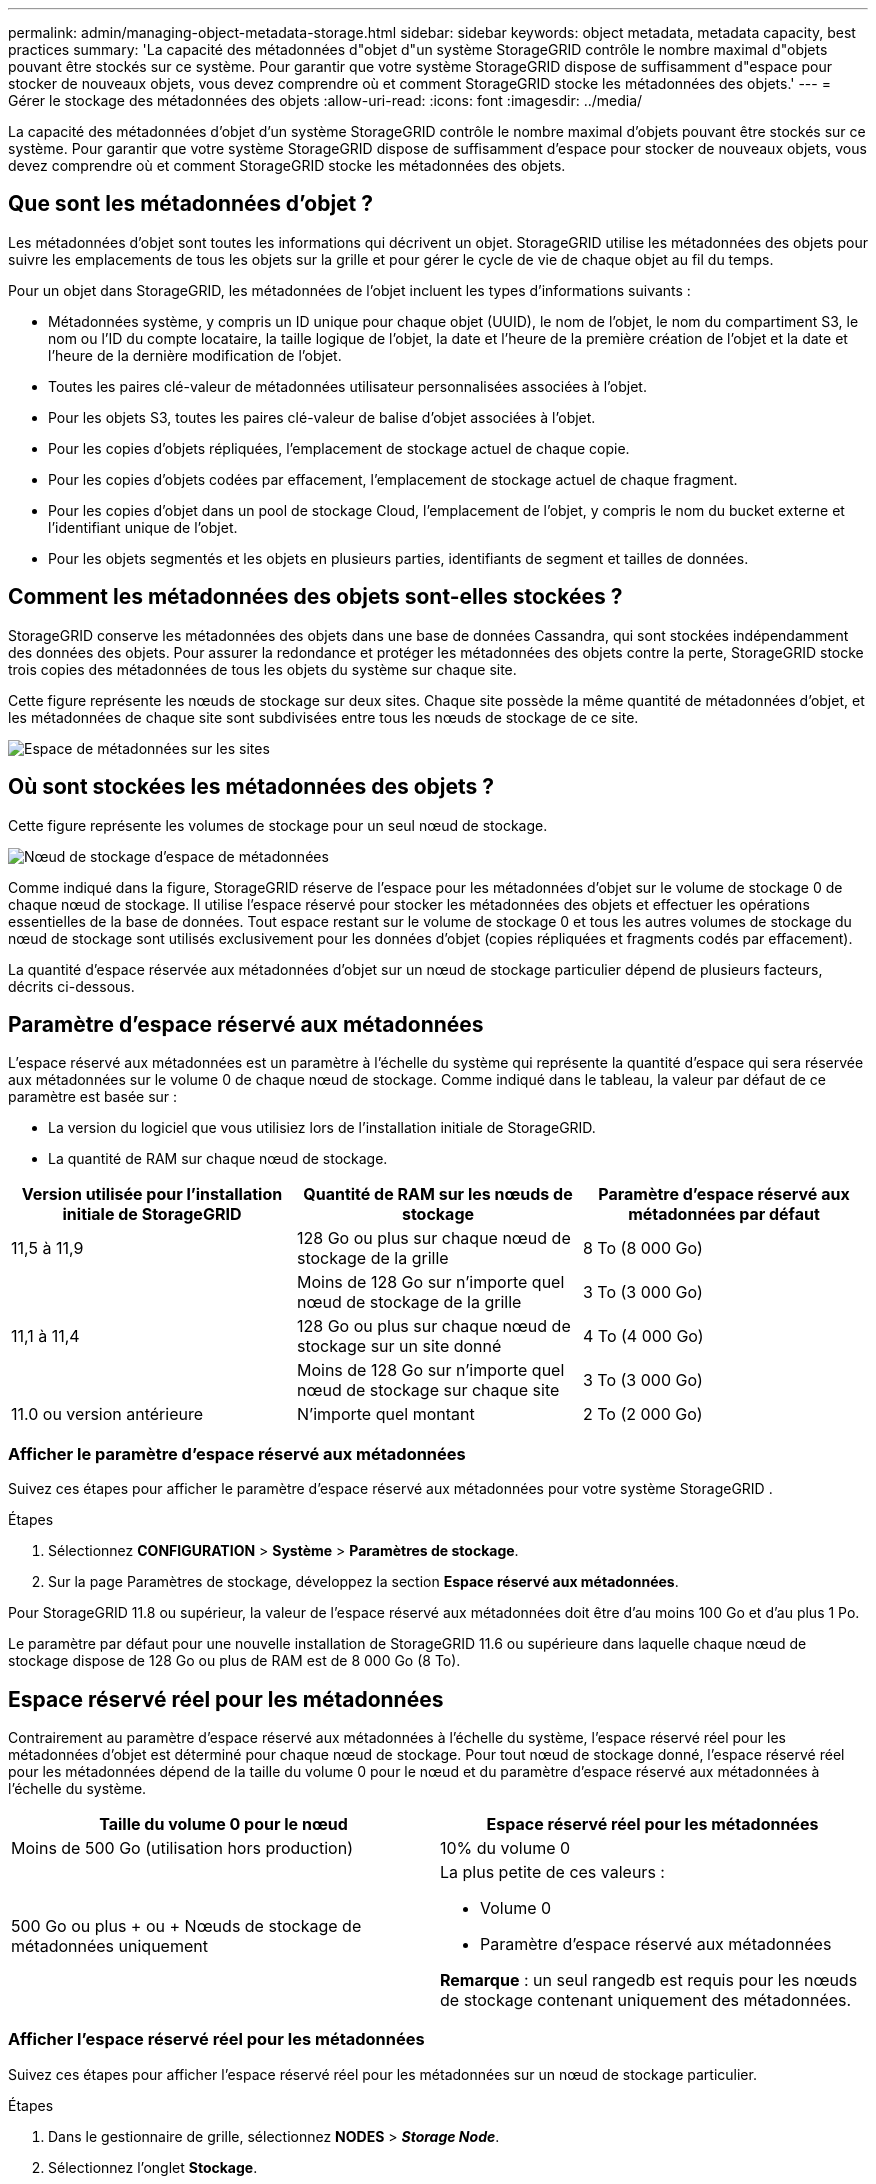 ---
permalink: admin/managing-object-metadata-storage.html 
sidebar: sidebar 
keywords: object metadata, metadata capacity, best practices 
summary: 'La capacité des métadonnées d"objet d"un système StorageGRID contrôle le nombre maximal d"objets pouvant être stockés sur ce système.  Pour garantir que votre système StorageGRID dispose de suffisamment d"espace pour stocker de nouveaux objets, vous devez comprendre où et comment StorageGRID stocke les métadonnées des objets.' 
---
= Gérer le stockage des métadonnées des objets
:allow-uri-read: 
:icons: font
:imagesdir: ../media/


[role="lead"]
La capacité des métadonnées d'objet d'un système StorageGRID contrôle le nombre maximal d'objets pouvant être stockés sur ce système.  Pour garantir que votre système StorageGRID dispose de suffisamment d'espace pour stocker de nouveaux objets, vous devez comprendre où et comment StorageGRID stocke les métadonnées des objets.



== Que sont les métadonnées d’objet ?

Les métadonnées d’objet sont toutes les informations qui décrivent un objet.  StorageGRID utilise les métadonnées des objets pour suivre les emplacements de tous les objets sur la grille et pour gérer le cycle de vie de chaque objet au fil du temps.

Pour un objet dans StorageGRID, les métadonnées de l'objet incluent les types d'informations suivants :

* Métadonnées système, y compris un ID unique pour chaque objet (UUID), le nom de l'objet, le nom du compartiment S3, le nom ou l'ID du compte locataire, la taille logique de l'objet, la date et l'heure de la première création de l'objet et la date et l'heure de la dernière modification de l'objet.
* Toutes les paires clé-valeur de métadonnées utilisateur personnalisées associées à l'objet.
* Pour les objets S3, toutes les paires clé-valeur de balise d'objet associées à l'objet.
* Pour les copies d’objets répliquées, l’emplacement de stockage actuel de chaque copie.
* Pour les copies d'objets codées par effacement, l'emplacement de stockage actuel de chaque fragment.
* Pour les copies d'objet dans un pool de stockage Cloud, l'emplacement de l'objet, y compris le nom du bucket externe et l'identifiant unique de l'objet.
* Pour les objets segmentés et les objets en plusieurs parties, identifiants de segment et tailles de données.




== Comment les métadonnées des objets sont-elles stockées ?

StorageGRID conserve les métadonnées des objets dans une base de données Cassandra, qui sont stockées indépendamment des données des objets.  Pour assurer la redondance et protéger les métadonnées des objets contre la perte, StorageGRID stocke trois copies des métadonnées de tous les objets du système sur chaque site.

Cette figure représente les nœuds de stockage sur deux sites.  Chaque site possède la même quantité de métadonnées d'objet, et les métadonnées de chaque site sont subdivisées entre tous les nœuds de stockage de ce site.

image::../media/metadata_space_across_sites.png[Espace de métadonnées sur les sites]



== Où sont stockées les métadonnées des objets ?

Cette figure représente les volumes de stockage pour un seul nœud de stockage.

image::../media/metadata_space_storage_node.png[Nœud de stockage d'espace de métadonnées]

Comme indiqué dans la figure, StorageGRID réserve de l’espace pour les métadonnées d’objet sur le volume de stockage 0 de chaque nœud de stockage.  Il utilise l'espace réservé pour stocker les métadonnées des objets et effectuer les opérations essentielles de la base de données.  Tout espace restant sur le volume de stockage 0 et tous les autres volumes de stockage du nœud de stockage sont utilisés exclusivement pour les données d'objet (copies répliquées et fragments codés par effacement).

La quantité d’espace réservée aux métadonnées d’objet sur un nœud de stockage particulier dépend de plusieurs facteurs, décrits ci-dessous.



== Paramètre d'espace réservé aux métadonnées

L'espace réservé aux métadonnées est un paramètre à l'échelle du système qui représente la quantité d'espace qui sera réservée aux métadonnées sur le volume 0 de chaque nœud de stockage.  Comme indiqué dans le tableau, la valeur par défaut de ce paramètre est basée sur :

* La version du logiciel que vous utilisiez lors de l'installation initiale de StorageGRID.
* La quantité de RAM sur chaque nœud de stockage.


[cols="1a,1a,1a"]
|===
| Version utilisée pour l'installation initiale de StorageGRID | Quantité de RAM sur les nœuds de stockage | Paramètre d'espace réservé aux métadonnées par défaut 


 a| 
11,5 à 11,9
 a| 
128 Go ou plus sur chaque nœud de stockage de la grille
 a| 
8 To (8 000 Go)



 a| 
 a| 
Moins de 128 Go sur n'importe quel nœud de stockage de la grille
 a| 
3 To (3 000 Go)



 a| 
11,1 à 11,4
 a| 
128 Go ou plus sur chaque nœud de stockage sur un site donné
 a| 
4 To (4 000 Go)



 a| 
 a| 
Moins de 128 Go sur n'importe quel nœud de stockage sur chaque site
 a| 
3 To (3 000 Go)



 a| 
11.0 ou version antérieure
 a| 
N'importe quel montant
 a| 
2 To (2 000 Go)

|===


=== Afficher le paramètre d'espace réservé aux métadonnées

Suivez ces étapes pour afficher le paramètre d’espace réservé aux métadonnées pour votre système StorageGRID .

.Étapes
. Sélectionnez *CONFIGURATION* > *Système* > *Paramètres de stockage*.
. Sur la page Paramètres de stockage, développez la section *Espace réservé aux métadonnées*.


Pour StorageGRID 11.8 ou supérieur, la valeur de l'espace réservé aux métadonnées doit être d'au moins 100 Go et d'au plus 1 Po.

Le paramètre par défaut pour une nouvelle installation de StorageGRID 11.6 ou supérieure dans laquelle chaque nœud de stockage dispose de 128 Go ou plus de RAM est de 8 000 Go (8 To).



== Espace réservé réel pour les métadonnées

Contrairement au paramètre d'espace réservé aux métadonnées à l'échelle du système, l'espace réservé réel pour les métadonnées d'objet est déterminé pour chaque nœud de stockage.  Pour tout nœud de stockage donné, l'espace réservé réel pour les métadonnées dépend de la taille du volume 0 pour le nœud et du paramètre d'espace réservé aux métadonnées à l'échelle du système.

[cols="1a,1a"]
|===
| Taille du volume 0 pour le nœud | Espace réservé réel pour les métadonnées 


 a| 
Moins de 500 Go (utilisation hors production)
 a| 
10% du volume 0



 a| 
500 Go ou plus + ou + Nœuds de stockage de métadonnées uniquement
 a| 
La plus petite de ces valeurs :

* Volume 0
* Paramètre d'espace réservé aux métadonnées


*Remarque* : un seul rangedb est requis pour les nœuds de stockage contenant uniquement des métadonnées.

|===


=== Afficher l'espace réservé réel pour les métadonnées

Suivez ces étapes pour afficher l’espace réservé réel pour les métadonnées sur un nœud de stockage particulier.

.Étapes
. Dans le gestionnaire de grille, sélectionnez *NODES* > *_Storage Node_*.
. Sélectionnez l'onglet *Stockage*.
. Placez votre curseur sur le graphique Stockage utilisé - Métadonnées de l'objet et recherchez la valeur *Réservée réelle*.
+
image::../media/storage_used_object_metadata_actual_reserved.png[Stockage utilisé - Métadonnées de l'objet - Réel réservé]



Dans la capture d'écran, la valeur *Réservée réelle* est de 8 To.  Cette capture d'écran concerne un grand nœud de stockage dans une nouvelle installation de StorageGRID 11.6.  Étant donné que le paramètre d'espace réservé aux métadonnées à l'échelle du système est inférieur au volume 0 pour ce nœud de stockage, l'espace réservé réel pour ce nœud est égal au paramètre d'espace réservé aux métadonnées.



== Exemple d'espace de métadonnées réservé réel

Supposons que vous installiez un nouveau système StorageGRID utilisant la version 11.7 ou ultérieure.  Pour cet exemple, supposons que chaque nœud de stockage dispose de plus de 128 Go de RAM et que le volume 0 du nœud de stockage 1 (SN1) est de 6 To.  Sur la base de ces valeurs :

* L'espace réservé aux métadonnées à l'échelle du système est défini sur 8 To.  (Il s'agit de la valeur par défaut pour une nouvelle installation de StorageGRID 11.6 ou supérieure si chaque nœud de stockage dispose de plus de 128 Go de RAM.)
* L'espace réservé réel pour les métadonnées pour SN1 est de 6 To.  (Le volume entier est réservé car le volume 0 est plus petit que le paramètre *Espace réservé aux métadonnées*.)




== Espace de métadonnées autorisé

L'espace réservé réel de chaque nœud de stockage pour les métadonnées est subdivisé en espace disponible pour les métadonnées d'objet (l'espace de métadonnées autorisé) et l'espace requis pour les opérations de base de données essentielles (telles que le compactage et la réparation) et les futures mises à niveau matérielles et logicielles.  L'espace de métadonnées autorisé régit la capacité globale de l'objet.

image::../media/metadata_allowed_space_volume_0.png[Volume d'espace autorisé pour les métadonnées 0]

Le tableau suivant montre comment StorageGRID calcule l'*espace de métadonnées autorisé* pour différents nœuds de stockage, en fonction de la quantité de mémoire du nœud et de l'espace réservé réel pour les métadonnées.

[cols="1a,1a,2a,2a"]
|===


 a| 
 a| 
 a| 
*Quantité de mémoire sur le nœud de stockage*



 a| 
 a| 
 a| 
< 128 Go
 a| 
>= 128 Go



 a| 
*Espace réservé réel pour les métadonnées*
 a| 
<= 4 To
 a| 
60 % de l'espace réel réservé aux métadonnées, jusqu'à un maximum de 1,32 To
 a| 
60 % de l'espace réel réservé aux métadonnées, jusqu'à un maximum de 1,98 To



 a| 
> 4 To
 a| 
(Espace réservé réel pour les métadonnées − 1 To) × 60 %, jusqu'à un maximum de 1,32 To
 a| 
(Espace réservé réel pour les métadonnées − 1 To) × 60 %, jusqu'à un maximum de 3,96 To

|===


=== Afficher l'espace de métadonnées autorisé

Suivez ces étapes pour afficher l’espace de métadonnées autorisé pour un nœud de stockage.

.Étapes
. Dans le gestionnaire de grille, sélectionnez *NODES*.
. Sélectionnez le nœud de stockage.
. Sélectionnez l'onglet *Stockage*.
. Placez votre curseur sur le graphique Stockage utilisé - métadonnées de l'objet et recherchez la valeur *Autorisée*.
+
image::../media/storage_used_object_metadata_allowed.png[Stockage utilisé - Métadonnées de l'objet - Autorisé]



Dans la capture d'écran, la valeur *Autorisée* est de 3,96 To, ce qui correspond à la valeur maximale pour un nœud de stockage dont l'espace réservé réel pour les métadonnées est supérieur à 4 To.

La valeur *Autorisée* correspond à cette métrique Prometheus :

`storagegrid_storage_utilization_metadata_allowed_bytes`



== Exemple d'espace de métadonnées autorisé

Supposons que vous installiez un système StorageGRID utilisant la version 11.6.  Pour cet exemple, supposons que chaque nœud de stockage dispose de plus de 128 Go de RAM et que le volume 0 du nœud de stockage 1 (SN1) est de 6 To.  Sur la base de ces valeurs :

* L'espace réservé aux métadonnées à l'échelle du système est défini sur 8 To.  (Il s'agit de la valeur par défaut pour StorageGRID 11.6 ou supérieur lorsque chaque nœud de stockage dispose de plus de 128 Go de RAM.)
* L'espace réservé réel pour les métadonnées pour SN1 est de 6 To.  (Le volume entier est réservé car le volume 0 est plus petit que le paramètre *Espace réservé aux métadonnées*.)
* L'espace autorisé pour les métadonnées sur SN1 est de 3 To, sur la base du calcul indiqué dans le<<table-allowed-space-for-metadata,tableau pour l'espace autorisé pour les métadonnées>> : (Espace réservé réel pour les métadonnées − 1 To) × 60 %, jusqu'à un maximum de 3,96 To.




== Comment les nœuds de stockage de différentes tailles affectent la capacité des objets

Comme décrit ci-dessus, StorageGRID répartit uniformément les métadonnées des objets sur les nœuds de stockage de chaque site.  Pour cette raison, si un site contient des nœuds de stockage de différentes tailles, le plus petit nœud du site détermine la capacité de métadonnées du site.

Considérez l’exemple suivant :

* Vous disposez d’une grille à site unique contenant trois nœuds de stockage de tailles différentes.
* Le paramètre *Espace réservé aux métadonnées* est de 4 To.
* Les nœuds de stockage ont les valeurs suivantes pour l'espace de métadonnées réservé réel et l'espace de métadonnées autorisé.
+
[cols="1a,1a,1a,1a"]
|===
| Nœud de stockage | Taille du volume 0 | Espace de métadonnées réservé réel | Espace de métadonnées autorisé 


 a| 
SN1
 a| 
2,2 To
 a| 
2,2 To
 a| 
1,32 To



 a| 
SN2
 a| 
5 To
 a| 
4 To
 a| 
1,98 To



 a| 
SN3
 a| 
6 To
 a| 
4 To
 a| 
1,98 To

|===


Étant donné que les métadonnées d’objet sont réparties uniformément sur les nœuds de stockage d’un site, chaque nœud de cet exemple ne peut contenir que 1,32 To de métadonnées.  L'espace de métadonnées supplémentaire autorisé de 0,66 To pour SN2 et SN3 ne peut pas être utilisé.

image::../media/metadata_space_three_storage_nodes.png[Espace de métadonnées Trois nœuds de stockage]

De même, étant donné que StorageGRID conserve toutes les métadonnées d’objet pour un système StorageGRID sur chaque site, la capacité globale des métadonnées d’un système StorageGRID est déterminée par la capacité des métadonnées d’objet du plus petit site.

Et comme la capacité des métadonnées d’objet contrôle le nombre maximal d’objets, lorsqu’un nœud n’a plus de capacité de métadonnées, la grille est effectivement pleine.

.Informations connexes
* Pour savoir comment surveiller la capacité des métadonnées d'objet pour chaque nœud de stockage, consultez les instructions delink:../monitor/index.html["Surveillance de StorageGRID"] .
* Pour augmenter la capacité des métadonnées d'objets de votre système,link:../expand/index.html["étendre une grille"] en ajoutant de nouveaux nœuds de stockage.

